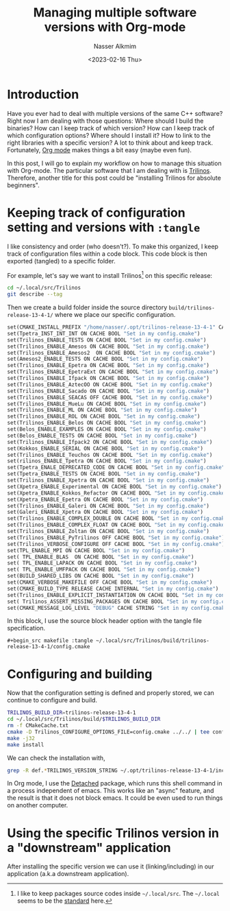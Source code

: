 #+title: Managing multiple software versions with Org-mode
#+date: <2023-02-16 Thu>
#+author: Nasser Alkmim
#+draft: t
#+toc: t
#+tags[]: tools emacs C++ org-mode trilinos
#+lastmod: 2023-02-19 12:15:30
#+PROPERTY: header-args :exports both
* Introduction

Have you ever had to deal with multiple versions of the same C++ software?
Right now I am dealing with those questions: Where should I build the binaries? How can I keep track of which version? How can I keep track of which configuration options? Where should I install it? How to link to the right libraries with a specific version?
A lot to think about and keep track.
Fortunately, [[https://orgmode.org/][Org mode]] makes things a bit easy (maybe even fun).

In this post, I will go to explain my workflow on how to manage this situation with Org-mode.
The particular software that I am dealing with is [[https://trilinos.github.io/][Trilinos]].
Therefore, another title for this post could be "installing Trilinos for absolute beginners". 

* Keeping track of configuration setting and versions with =:tangle=

I like consistency and order (who doesn't?).
To make this organized, I keep track of configuration files within a code block.
This code block is then exported (tangled) to a specific folder.

For example, let's say we want to install Trilinos[fn:1] on this specific release:

#+begin_src sh
cd ~/.local/src/Trilinos
git describe --tag
#+end_src

#+RESULTS:
: trilinos-release-13-4-1

Then we create a build folder inside the source directory ~build/trilinos-release-13-4-1/~ where we place our specific configuration.

#+begin_src makefile :tangle ~/.local/src/Trilinos/build/trilinos-release-13-4-1/config.cmake
set(CMAKE_INSTALL_PREFIX "/home/nasser/.opt/trilinos-release-13-4-1" CACHE PATH "Set in my config.cmake" FORCE)
set(Tpetra_INST_INT_INT ON CACHE BOOL "Set in my config.cmake") 
set(Trilinos_ENABLE_TESTS ON CACHE BOOL "Set in my config.cmake") 
set(Trilinos_ENABLE_Amesos ON CACHE BOOL "Set in my config.cmake")                      
set(Trilinos_ENABLE_Amesos2  ON CACHE BOOL "Set in my config.cmake") 
set(Amesos2_ENABLE_TESTS ON CACHE BOOL "Set in my config.cmake") 
set(Trilinos_ENABLE_Epetra ON CACHE BOOL "Set in my config.cmake")
set(Trilinos_ENABLE_EpetraExt ON CACHE BOOL "Set in my config.cmake")                  
set(Trilinos_ENABLE_Ifpack ON CACHE BOOL "Set in my config.cmake")                      
set(Trilinos_ENABLE_AztecOO ON CACHE BOOL "Set in my config.cmake")                     
set(Trilinos_ENABLE_Sacado ON CACHE BOOL "Set in my config.cmake")                      
set(Trilinos_ENABLE_SEACAS OFF CACHE BOOL "Set in my config.cmake")                      
set(Trilinos_ENABLE_MueLu ON CACHE BOOL "Set in my config.cmake")                       
set(Trilinos_ENABLE_ML ON CACHE BOOL "Set in my config.cmake")                          
set(Trilinos_ENABLE_ROL ON CACHE BOOL "Set in my config.cmake")                         
set(Trilinos_ENABLE_Belos ON CACHE BOOL "Set in my config.cmake") 
set(Belos_ENABLE_EXAMPLES ON CACHE BOOL "Set in my config.cmake") 
set(Belos_ENABLE_TESTS ON CACHE BOOL "Set in my config.cmake")   
set(Trilinos_ENABLE_Ifpack2 ON CACHE BOOL "Set in my config.cmake") 
set(Kokkos_ENABLE_SERIAL ON CACHE BOOL "Set in my config.cmake") 
set(Trilinos_ENABLE_Teuchos ON CACHE BOOL "Set in my config.cmake") 
set(rilinos_ENABLE_Tpetra ON CACHE BOOL "Set in my config.cmake")                      
set(Tpetra_ENALE_DEPRECATED_CODE ON CACHE BOOL "Set in my config.cmake") 
set(Tpetra_ENABLE_TESTS ON CACHE BOOL "Set in my config.cmake")  
set(Trilinos_ENABLE_Xpetra ON CACHE BOOL "Set in my config.cmake") 
set(Xpetra_ENABLE_Experimental ON CACHE BOOL "Set in my config.cmake") 
set(Xpetra_ENABLE_Kokkos_Refactor ON CACHE BOOL "Set in my config.cmake") 
set(Xpetra_ENABLE_Epetra ON CACHE BOOL "Set in my config.cmake") 
set(Trilinos_ENABLE_Galeri ON CACHE BOOL "Set in my config.cmake") 
set(Galeri_ENABLE_Xpetra ON CACHE BOOL "Set in my config.cmake") 
set(Trilinos_ENABLE_COMPLEX_DOUBLE ON CACHE BOOL "Set in my config.cmake")              
set(Trilinos_ENABLE_COMPLEX_FLOAT ON CACHE BOOL "Set in my config.cmake")               
set(Trilinos_ENABLE_Zoltan ON CACHE BOOL "Set in my config.cmake")
set(Trilinos_ENABLE_PyTrilinos OFF CACHE BOOL "Set in my config.cmake")
set(Trilinos_VERBOSE_CONFIGURE OFF CACHE BOOL "Set in my config.cmake")                 
set(TPL_ENABLE_MPI ON CACHE BOOL "Set in my config.cmake")                              
set( TPL_ENABLE_BLAS  ON CACHE BOOL "Set in my config.cmake")    
set( TPL_ENABLE_LAPACK ON CACHE BOOL "Set in my config.cmake")   
set( TPL_ENABLE_UMFPACK ON CACHE BOOL "Set in my config.cmake")  
set(BUILD_SHARED_LIBS ON CACHE BOOL "Set in my config.cmake")    
set(CMAKE_VERBOSE_MAKEFILE OFF CACHE BOOL "Set in my config.cmake")
set(CMAKE_BUILD_TYPE RELEASE CACHE INTERNAL "Set in my config.cmake")           
set(Trilinos_ENABLE_EXPLICIT_INSTANTIATION ON CACHE BOOL "Set in my config.cmake")      
set( Trilinos_ASSERT_MISSING_PACKAGES ON CACHE BOOL "Set in my config.cmake") 
set(CMAKE_MESSAGE_LOG_LEVEL "DEBUG" CACHE STRING "Set in my config.cmake") 
#+end_src

In this block, I use the source block header option with the tangle file specification.

#+begin_example
,#+begin_src makefile :tangle ~/.local/src/Trilinos/build/trilinos-release-13-4-1/config.cmake
#+end_example

[fn:1] I like to keep packages source codes inside ~~/.local/src~. The ~~/.local~ seems to be the [[https://specifications.freedesktop.org/basedir-spec/basedir-spec-latest.html][standard]] here.  

* Configuring and building

Now that the configuration setting is defined and properly stored, we can continue to configure and build.

#+begin_src sh
TRILINOS_BUILD_DIR=trilinos-release-13-4-1
cd ~/.local/src/Trilinos/build/$TRILINOS_BUILD_DIR
rm -f CMakeCache.txt
cmake -D Trilinos_CONFIGURE_OPTIONS_FILE=config.cmake ../../ | tee config.out
make -j32
make install
#+end_src

We can check the installation with,

#+begin_src sh
grep -R def.*TRILINOS_VERSION_STRING ~/.opt/trilinos-release-13-4-1/include
#+end_src

#+RESULTS:
: /home/nasser/.opt/trilinos-release-13-4-1/include/Trilinos_version.h:#define TRILINOS_VERSION_STRING "13.4.1"

In Org mode, I use the [[https://www.google.com/url?q=https://sr.ht/~niklaseklund/detached.el/&sa=U&ved=2ahUKEwjNl_eA7Jn9AhXqxwIHHVsUCi4QFnoECAoQAg&usg=AOvVaw1P7qtc_mkzNpopXCkrjB2n][Detached]] package, which runs this shell command in a process independent of emacs.
This works like an "async" feature, and the result is that it does not block emacs.
It could be even used to run things on another computer.

* Using the specific Trilinos version in a "downstream" application

After installing the specific version we can use it (linking/including) in our application (a.k.a downstream application).
